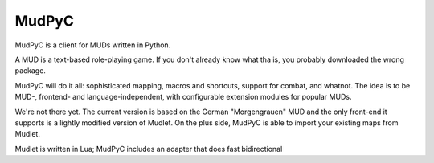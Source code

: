 ======
MudPyC
======

MudPyC is a client for MUDs written in Python.

A MUD is a text-based role-playing game. If you don't already know what tha
is, you probably downloaded the wrong package.

MudPyC will do it all: sophisticated mapping, macros and shortcuts, support
for combat, and whatnot. The idea is to be MUD-, frontend- and
language-independent, with configurable extension modules for popular MUDs.

We're not there yet. The current version is based on the German
"Morgengrauen" MUD and the only front-end it supports is a lightly modified
version of Mudlet. On the plus side, MudPyC is able to import your existing
maps from Mudlet.

Mudlet is written in Lua; MudPyC includes an adapter that does fast bidirectional 

